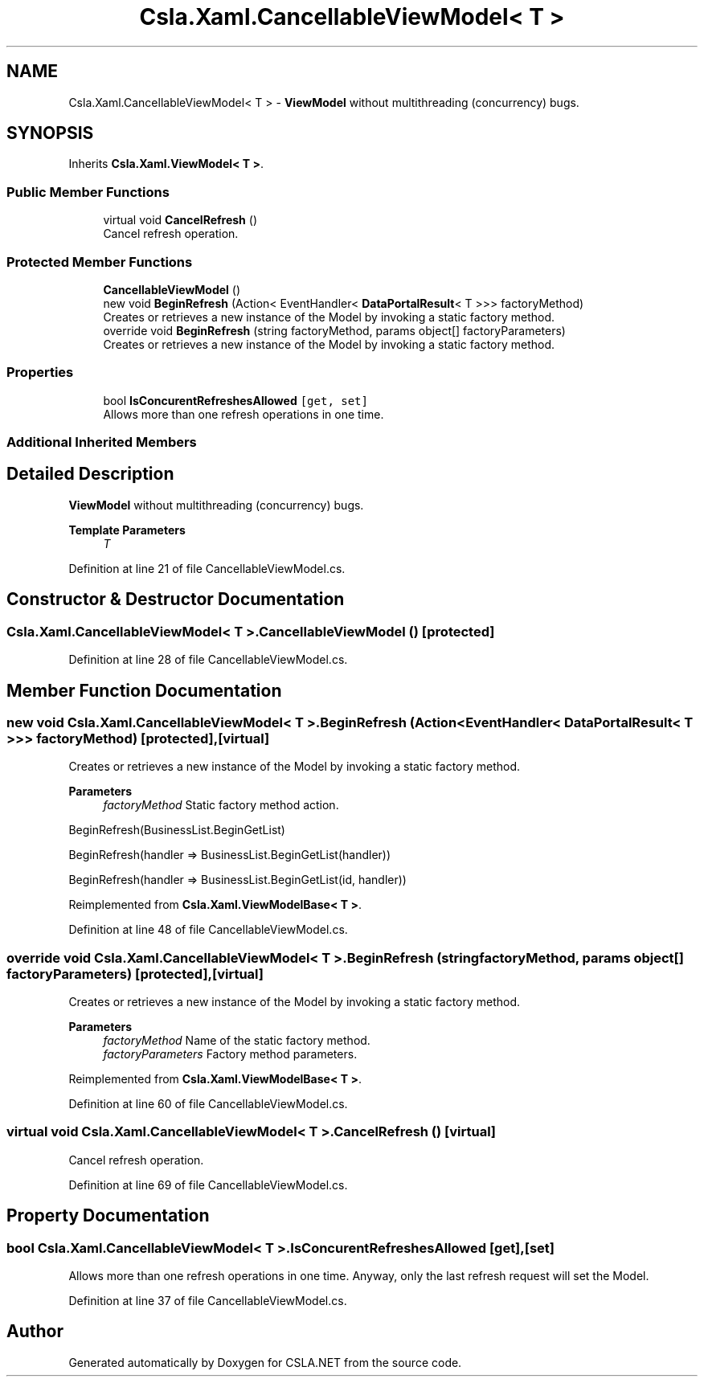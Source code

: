 .TH "Csla.Xaml.CancellableViewModel< T >" 3 "Thu Jul 22 2021" "Version 5.4.2" "CSLA.NET" \" -*- nroff -*-
.ad l
.nh
.SH NAME
Csla.Xaml.CancellableViewModel< T > \- \fBViewModel\fP without multithreading (concurrency) bugs\&.  

.SH SYNOPSIS
.br
.PP
.PP
Inherits \fBCsla\&.Xaml\&.ViewModel< T >\fP\&.
.SS "Public Member Functions"

.in +1c
.ti -1c
.RI "virtual void \fBCancelRefresh\fP ()"
.br
.RI "Cancel refresh operation\&. "
.in -1c
.SS "Protected Member Functions"

.in +1c
.ti -1c
.RI "\fBCancellableViewModel\fP ()"
.br
.ti -1c
.RI "new void \fBBeginRefresh\fP (Action< EventHandler< \fBDataPortalResult\fP< T >>> factoryMethod)"
.br
.RI "Creates or retrieves a new instance of the Model by invoking a static factory method\&. "
.ti -1c
.RI "override void \fBBeginRefresh\fP (string factoryMethod, params object[] factoryParameters)"
.br
.RI "Creates or retrieves a new instance of the Model by invoking a static factory method\&. "
.in -1c
.SS "Properties"

.in +1c
.ti -1c
.RI "bool \fBIsConcurentRefreshesAllowed\fP\fC [get, set]\fP"
.br
.RI "Allows more than one refresh operations in one time\&. "
.in -1c
.SS "Additional Inherited Members"
.SH "Detailed Description"
.PP 
\fBViewModel\fP without multithreading (concurrency) bugs\&. 


.PP
\fBTemplate Parameters\fP
.RS 4
\fIT\fP 
.RE
.PP

.PP
Definition at line 21 of file CancellableViewModel\&.cs\&.
.SH "Constructor & Destructor Documentation"
.PP 
.SS "\fBCsla\&.Xaml\&.CancellableViewModel\fP< T >\&.\fBCancellableViewModel\fP ()\fC [protected]\fP"

.PP

.PP
Definition at line 28 of file CancellableViewModel\&.cs\&.
.SH "Member Function Documentation"
.PP 
.SS "new void \fBCsla\&.Xaml\&.CancellableViewModel\fP< T >\&.BeginRefresh (Action< EventHandler< \fBDataPortalResult\fP< T >>> factoryMethod)\fC [protected]\fP, \fC [virtual]\fP"

.PP
Creates or retrieves a new instance of the Model by invoking a static factory method\&. 
.PP
\fBParameters\fP
.RS 4
\fIfactoryMethod\fP Static factory method action\&.
.RE
.PP
.PP
BeginRefresh(BusinessList\&.BeginGetList)
.PP
BeginRefresh(handler => BusinessList\&.BeginGetList(handler))
.PP
BeginRefresh(handler => BusinessList\&.BeginGetList(id, handler))
.PP
Reimplemented from \fBCsla\&.Xaml\&.ViewModelBase< T >\fP\&.
.PP
Definition at line 48 of file CancellableViewModel\&.cs\&.
.SS "override void \fBCsla\&.Xaml\&.CancellableViewModel\fP< T >\&.BeginRefresh (string factoryMethod, params object[] factoryParameters)\fC [protected]\fP, \fC [virtual]\fP"

.PP
Creates or retrieves a new instance of the Model by invoking a static factory method\&. 
.PP
\fBParameters\fP
.RS 4
\fIfactoryMethod\fP Name of the static factory method\&.
.br
\fIfactoryParameters\fP Factory method parameters\&.
.RE
.PP

.PP
Reimplemented from \fBCsla\&.Xaml\&.ViewModelBase< T >\fP\&.
.PP
Definition at line 60 of file CancellableViewModel\&.cs\&.
.SS "virtual void \fBCsla\&.Xaml\&.CancellableViewModel\fP< T >\&.CancelRefresh ()\fC [virtual]\fP"

.PP
Cancel refresh operation\&. 
.PP
Definition at line 69 of file CancellableViewModel\&.cs\&.
.SH "Property Documentation"
.PP 
.SS "bool \fBCsla\&.Xaml\&.CancellableViewModel\fP< T >\&.IsConcurentRefreshesAllowed\fC [get]\fP, \fC [set]\fP"

.PP
Allows more than one refresh operations in one time\&. Anyway, only the last refresh request will set the Model\&.
.PP
Definition at line 37 of file CancellableViewModel\&.cs\&.

.SH "Author"
.PP 
Generated automatically by Doxygen for CSLA\&.NET from the source code\&.
